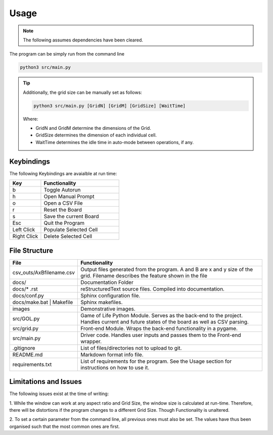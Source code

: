 =============
Usage
=============

.. note::

  The following assumes dependencies have been cleared.
   
The program can be simply run from the command line

.. code-block::
  
    python3 src/main.py



.. tip::

  Additionally, the grid size can be manually set as follows:

  .. code-block::

      python3 src/main.py [GridN] [GridM] [GridSize] [WaitTime]


  Where: 

  * GridN and GridM determine the dimensions of the Grid.
  
  * GridSize determines the dimension of each individual cell.
  
  * WaitTime determines the idle time in auto-mode between operations, if any. 


-----------
Keybindings
-----------

The following Keybindings are avaialble at run time:

.. list-table:: 
    :widths: 20 50
    :header-rows: 1

    * - Key
      - Functionality
    * - b
      - Toggle Autorun
    * - h
      - Open Manual Prompt
    * - o
      - Open a CSV File
    * - r 
      - Reset the Board
    * - s
      - Save the current Board
    * - Esc
      - Quit the Program
    * - Left Click
      - Populate Selected Cell
    * - Right Click
      - Delete Selected Cell


-----------------------
File Structure
-----------------------

+--------------------------+-------------------------------------------------------------------------------------------------------------------------------------------+
| **File**                 | **Functionality**                                                                                                                         |
+--------------------------+-------------------------------------------------------------------------------------------------------------------------------------------+
| csv_outs/AxBfilename.csv | Output files generated from the program. A and B are x and y size of the grid. Filename describes the feature shown in the file           |
+--------------------------+-------------------------------------------------------------------------------------------------------------------------------------------+
| docs/                    | Documentation Folder                                                                                                                      |
+--------------------------+-------------------------------------------------------------------------------------------------------------------------------------------+
| docs/\ * \.rst           | reStructuredText source files. Compiled into documentation.                                                                               |
+--------------------------+-------------------------------------------------------------------------------------------------------------------------------------------+
| docs/conf.py             | Sphinx configuration file.                                                                                                                |
+--------------------------+-------------------------------------------------------------------------------------------------------------------------------------------+
| docs/make.bat | Makefile | Sphinx makefiles.                                                                                                                         |
+--------------------------+-------------------------------------------------------------------------------------------------------------------------------------------+
| images                   | Demonstrative images.                                                                                                                     |
+--------------------------+-------------------------------------------------------------------------------------------------------------------------------------------+
| src/GOL.py               | Game of Life Python Module. Serves as the back-end to the project. Handles current and future states of the board as well as CSV parsing. |
+--------------------------+-------------------------------------------------------------------------------------------------------------------------------------------+
| src/grid.py              | Front-end Module. Wraps the back-end functionality in a pygame.                                                                           |
+--------------------------+-------------------------------------------------------------------------------------------------------------------------------------------+
| src/main.py              | Driver code. Handles user inputs and passes them to the Front-end wrapper.                                                                |
+--------------------------+-------------------------------------------------------------------------------------------------------------------------------------------+
| .gitignore               | List of files/directories not to upload to git.                                                                                           |
+--------------------------+-------------------------------------------------------------------------------------------------------------------------------------------+
| README.md                | Markdown format info file.                                                                                                                |
+--------------------------+-------------------------------------------------------------------------------------------------------------------------------------------+
| requirements.txt         | List of requirements for the program. See the Usage section for instructions on how to use it.                                            |
+--------------------------+-------------------------------------------------------------------------------------------------------------------------------------------+

-----------------------
Limitations and Issues
-----------------------

The following issues exist at the time of writing:

1. While the window can work at any aspect ratio and Grid Size, the window size is calculated at run-time.
Therefore, there will be distortions if the program changes to a different Grid Size. Though Functionality is unaltered.

2. To set a certain parameter from the command line, all previous ones must also be set. 
The values have thus been organised such that the most common ones are first.